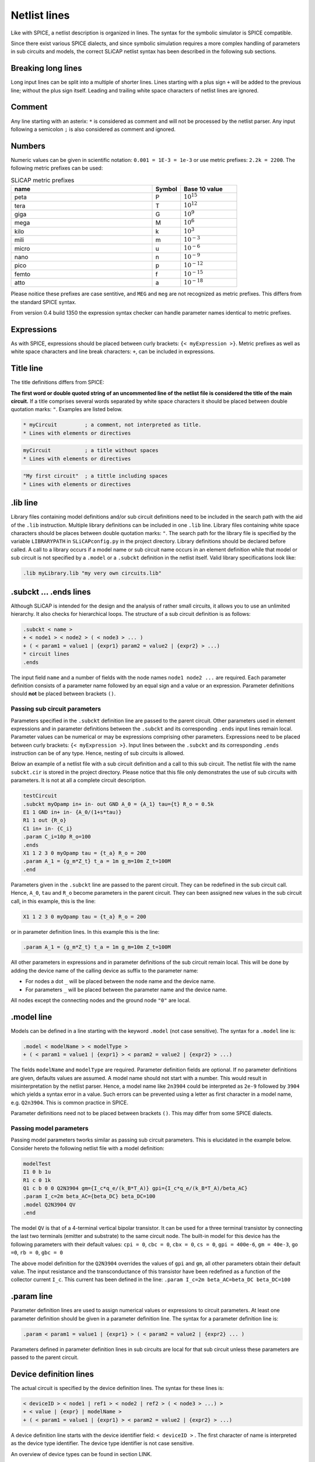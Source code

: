 =============
Netlist lines
=============

Like with SPICE, a netlist description is organized in lines. The syntax for the symbolic simulator is SPICE compatible.

Since there exist various SPICE dialects, and since symbolic simulation requires a more complex handling of parameters in sub circuits and models, the correct SLiCAP netlist syntax has been described in the following sub sections.

Breaking long lines
-------------------

Long input lines can be split into a multiple of shorter lines. Lines starting with a plus sign ``+`` will be added to the previous line; without the plus sign itself. Leading and trailing white space characters of netlist lines are ignored.

Comment
-------

Any line starting with an asterix: ``*`` is considered as comment and will not be processed by the netlist parser. Any input following a semicolon ``;`` is also considered as comment and ignored.

Numbers
-------

Numeric values can be given in scientific notation: ``0.001 = 1E-3 = 1e-3`` or use metric prefixes: ``2.2k = 2200``. The following metric prefixes can be used:

.. csv-table:: SLiCAP metric prefixes
    :header: "name", "Symbol", "Base 10 value"
    :widths: 50, 10, 20

    "peta", "P", :math:`10^{15}`
    "tera", "T", :math:`10^{12}`
    "giga", "G", :math:`10^{9}`
    "mega", "M", :math:`10^{6}`
    "kilo", "k", :math:`10^{3}`
    "mili", "m", :math:`10^{-3}`
    "micro", "u", :math:`10^{-6}`
    "nano", "n", :math:`10^{-9}`
    "pico", "p", :math:`10^{-12}`
    "femto", "f", :math:`10^{-15}`
    "atto", "a", :math:`10^{-18}`

Please noitice these prefixes are case sentitive, and ``MEG`` and ``meg`` are not recognized as metric prefixes. This differs from the standard SPICE syntax.

From version 0.4 build 1350 the expression syntax checker can handle parameter names identical to metric prefixes. 


Expressions
-----------

As with SPICE, expressions should be placed between curly brackets: ``{< myExpression >}``. Metric prefixes as well as white space characters and line break characters: ``+``, can be included in expressions.

.. _title:

Title line
----------

The title definitions differs from SPICE:

**The first word or double quoted string of an uncommented line of the netlist file is considered the title of the main circuit.** If a title comprises several words separated by white space characters it should be placed between double quotation marks: ``"``. Examples are listed below.

.. code-block:: text

    * myCircuit         ; a comment, not interpreted as title.
    * Lines with elements or directives

.. code-block:: text

    myCircuit           ; a title without spaces
    * Lines with elements or directives

.. code-block:: text

    "My first circuit"  ; a tittle including spaces
    * Lines with elements or directives
		
.lib line
---------

Library files containing model definitions and/or sub circuit definitions need to be included in the search path with the aid of the ``.lib`` instruction. Multiple library definitions can be included in one ``.lib`` line. Library files containing white space characters should be places between double quotation marks: ``"``. The search path for the library file is specified by the variable ``LIBRARYPATH`` in ``SLiCAPconfig.py`` in the project directory. 
Library definitions should be declared before called. A call to a library occurs if a model name or sub circuit name occurs in an element definition while that model or sub circuit is not specified by a ``.model`` or a ``.subckt`` definition in the netlist itself. Valid library specifications look like:

.. code-block:: text

    .lib myLibrary.lib "my very own circuits.lib"

.. _subckt:

.subckt ... .ends lines
-----------------------

Although SLiCAP is intended for the design and the analysis of rather small circuits, it allows you to use an unlimited hierarchy. It also checks for hierarchical loops. The structure of a sub circuit definition is as follows:

.. code-block:: text

    .subckt < name > 
    + < node1 > < node2 > ( < node3 > ... )
    + ( < param1 = value1 | {expr1} param2 = value2 | {expr2} > ...)
    * circuit lines
    .ends
		
The input field ``name`` and a number of fields with the node names ``node1 node2 ...`` are required. Each parameter definition consists of a parameter name followed by an equal sign and a value or an expression. Parameter definitions should **not** be placed between brackets ``()``.

Passing sub circuit parameters
~~~~~~~~~~~~~~~~~~~~~~~~~~~~~~

Parameters specified in the ``.subckt`` definition line are passed to the parent circuit. Other parameters used in element expressions and in parameter definitions between the ``.subckt`` and its corresponding ``.ends`` input lines remain local. Parameter values can be numerical or may be expressions comprising other parameters. Expressions need to be placed between curly brackets: ``{< myExpression >}``. Input lines between the ``.subckt`` and its corresponding ``.ends`` instruction can be of any type. Hence, nesting of sub circuits is allowed. 

Below an example of a netlist file with a sub circuit definition and a call to this sub circuit. The netlist file with the name ``subckt.cir`` is stored in the project directory. Please notice that this file only demonstrates the use of sub circuits with parameters. It is not at all a complete circuit description.

.. code-block:: text

    testCircuit		
    .subckt myOpamp in+ in- out GND A_0 = {A_1} tau={t} R_o = 0.5k
    E1 1 GND in+ in- {A_0/(1+s*tau)}
    R1 1 out {R_o}
    C1 in+ in- {C_i}
    .param C_i=10p R_o=100
    .ends
    X1 1 2 3 0 myOpamp tau = {t_a} R_o = 200
    .param A_1 = {g_m*Z_t} t_a = 1m g_m=10m Z_t=100M
    .end
		
Parameters given in the ``.subckt`` line are passed to the parent circuit. They can be redefined in the sub circuit call. Hence, ``A_0``, ``tau`` and ``R_o`` become parameters in the parent circuit. They can been assigned new values in the sub circuit call, in this example, this is the line:

.. code-block:: text

    X1 1 2 3 0 myOpamp tau = {t_a} R_o = 200

or in parameter definition lines. In this example this is the line:

.. code-block:: text

    .param A_1 = {g_m*Z_t} t_a = 1m g_m=10m Z_t=100M


All other parameters in expressions and in parameter definitions of the sub circuit remain local. This will be done by adding the device name of the calling device as suffix to the parameter name:

- For nodes a dot ``_`` will be placed between the node name and the device name. 
- For parameters ``_`` will be placed between the parameter name and the device name.

All nodes except the connecting nodes and the ground node ``"0"`` are local.

.model line
-----------

Models can be defined in a line starting with the keyword ``.model`` (not case sensitive). The syntax for a ``.model`` line is:

.. code-block:: text

		.model < modelName > < modelType > 
		+ ( < param1 = value1 | {expr1} > < param2 = value2 | {expr2} > ...)

The fields ``modelName`` and ``modelType`` are required. Parameter definition fields are optional. If no parameter definitions are given, defaults values are assumed. A model name should not start with a number. This would result in misinterpretation by the netlist parser. Hence, a model name like ``2n3904`` could be interpreted as ``2e-9`` followed by ``3904`` which yields a syntax error in a value. Such errors can be prevented using a letter as first character in a model name, e.g. ``Q2n3904``. This is common practice in SPICE. 

Parameter definitions need not to be placed between brackets ``()``. This may differ from some SPICE dialects.

Passing model parameters
~~~~~~~~~~~~~~~~~~~~~~~~

Passing model parameters tworks similar as passing sub circuit parameters. This is elucidated in the example below. Consider hereto the following netlist file with a model definition:

.. code-block:: text

    modelTest
    I1 0 b 1u
    R1 c 0 1k
    Q1 c b 0 0 Q2N3904 gm={I_c*q_e/(k_B*T_A)} gpi={I_c*q_e/(k_B*T_A)/beta_AC}
    .param I_c=2m beta_AC={beta_DC} beta_DC=100
    .model Q2N3904 QV
    .end
		
The model ``QV`` is that of a 4-terminal vertical bipolar transistor. It can be used for a three terminal transistor by connecting the last two terminals (emitter and substrate) to the same circuit node. The built-in model for this device has the following parameters with their default values: ``cpi = 0``, ``cbc = 0``, ``cbx = 0``, ``cs = 0``, ``gpi = 400e-6``, ``gm = 40e-3``, ``go =0``, ``rb = 0``, ``gbc = 0``

The above model definition for the ``Q2N3904`` overrides the values of ``gpi`` and ``gm``, all other parameters obtain their default value. The input resistance and the transconductance of this transistor have been redefined as a function of the collector current ``I_c``. This current has been defined in the line: ``.param I_c=2m beta_AC=beta_DC beta_DC=100``

.param line
-----------

Parameter definition lines are used to assign numerical values or expressions to circuit parameters. At least one parameter definition should be given in a parameter definition line. The syntax for a parameter definition line is:

.. code-block:: text

		.param < param1 = value1 | {expr1} > ( < param2 = value2 | {expr2} ... )
		
Parameters defined in parameter definition lines in sub circuits are local for that sub circuit unless these parameters are passed to the parent circuit.

Device definition lines
-----------------------

The actual circuit is specified by the device definition lines. The syntax for these lines is:

.. code-block:: text

		< deviceID > < node1 | ref1 > < node2 | ref2 > ( < node3 > ...) >
		+ < value | {expr} | modelName > 
		+ ( < param1 = value1 | {expr1} > < param2 = value2 | {expr2} > ...)

A device definition line starts with the device identifier field: ``< deviceID >`` . The first character of name is interpreted as the device type identifier. The device type identifier is not case sensitive. 

An overview of device types can be found in section LINK. 

Other required fields are: at least two fields with node names or deviceIDs of other devices. If no ``< value | {expr} | modelName >`` field is specified, a default model with default parameter valuess is
assumed. Node names and model names are case sensitive character strings.

A model name is a character string that cannot be interpreted as a number. Expressions need to be placed between curly brackets: ``{}``. A coupling factor device has two references to inductors instead of two nodes.

Parameter definitions can only be given in combination with a model name. If no model parameters are specified, values from a ``.model`` line are assumed. If such a line does not exist, default parameter values are assumed.

.end line
---------
A line starting with ``.end`` concludes the netlist input. Lines following this line are ignored.
